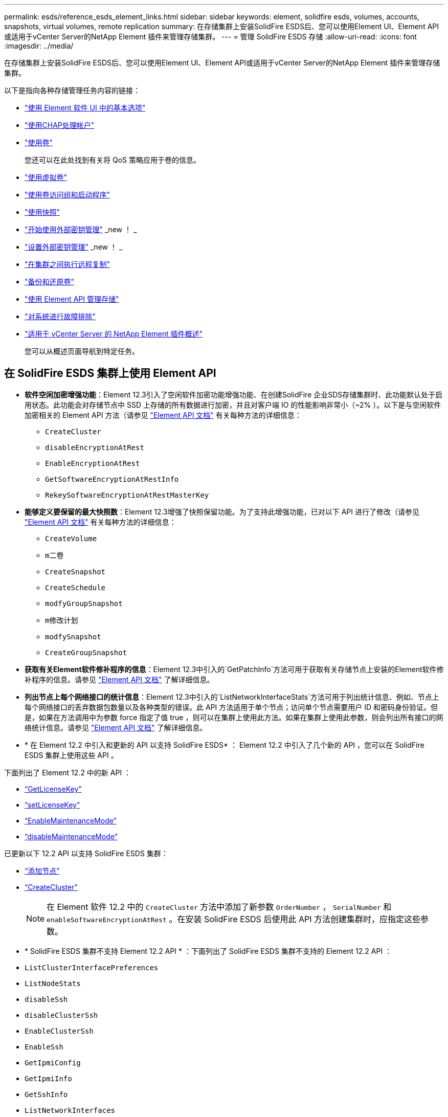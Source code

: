 ---
permalink: esds/reference_esds_element_links.html 
sidebar: sidebar 
keywords: element, solidfire esds, volumes, accounts, snapshots, virtual volumes, remote replication 
summary: 在存储集群上安装SolidFire ESDS后、您可以使用Element UI、Element API或适用于vCenter Server的NetApp Element 插件来管理存储集群。 
---
= 管理 SolidFire ESDS 存储
:allow-uri-read: 
:icons: font
:imagesdir: ../media/


[role="lead"]
在存储集群上安装SolidFire ESDS后、您可以使用Element UI、Element API或适用于vCenter Server的NetApp Element 插件来管理存储集群。

以下是指向各种存储管理任务内容的链接：

* link:../storage/task_intro_use_basic_options_in_the_element_software_ui.html["使用 Element 软件 UI 中的基本选项"^]
* link:../storage/task_data_manage_accounts_work_with_accounts_task.html["使用CHAP处理帐户"]
* link:../storage/task_data_manage_volumes_work_with_volumes_task.html["使用卷"]
+
您还可以在此处找到有关将 QoS 策略应用于卷的信息。

* link:../storage/concept_data_manage_vvol_work_virtual_volumes.html["使用虚拟卷"]
* link:../storage/concept_data_manage_vol_access_group_work_with_volume_access_groups_and_initiators.html["使用卷访问组和启动程序"]
* link:../storage/task_data_protection_using_volume_snapshots.html["使用快照"]
* link:../storage/concept_system_manage_key_get_started_with_external_key_management.html["开始使用外部密钥管理"] _new ！ _
* link:../storage/task_system_manage_key_set_up_external_key_management.html["设置外部密钥管理"] _new ！ _
* link:../storage/task_replication_perform_remote_replication_between_element_clusters.html["在集群之间执行远程复制"]
* link:../storage/task_data_protection_back_up_and_restore_volumes.html["备份和还原卷"]
* link:../api/index.html["使用 Element API 管理存储"]
* link:../storage/concept_system_monitoring_and_troubleshooting.html["对系统进行故障排除"]
* https://docs.netapp.com/us-en/vcp/index.html["适用于 vCenter Server 的 NetApp Element 插件概述"^]
+
您可以从概述页面导航到特定任务。





== 在 SolidFire ESDS 集群上使用 Element API

* *软件空闲加密增强功能*：Element 12.3引入了空闲软件加密功能增强功能、在创建SolidFire 企业SDS存储集群时、此功能默认处于启用状态。此功能会对存储节点中 SSD 上存储的所有数据进行加密，并且对客户端 IO 的性能影响非常小（~2% ）。以下是与空闲软件加密相关的 Element API 方法（请参见 https://docs.netapp.com/us-en/element-software/api/index.html["Element API 文档"^] 有关每种方法的详细信息：
+
** `CreateCluster`
** `disableEncryptionAtRest`
** `EnableEncryptionAtRest`
** `GetSoftwareEncryptionAtRestInfo`
** `RekeySoftwareEncryptionAtRestMasterKey`


* *能够定义要保留的最大快照数*：Element 12.3增强了快照保留功能。为了支持此增强功能，已对以下 API 进行了修改（请参见 https://docs.netapp.com/us-en/element-software/api/index.html["Element API 文档"^] 有关每种方法的详细信息：
+
** `CreateVolume`
** `m二卷`
** `CreateSnapshot`
** `CreateSchedule`
** `modfyGroupSnapshot`
** `m修改计划`
** `modfySnapshot`
** `CreateGroupSnapshot`


* *获取有关Element软件修补程序的信息*：Element 12.3中引入的`GetPatchInfo`方法可用于获取有关存储节点上安装的Element软件修补程序的信息。请参见 https://docs.netapp.com/us-en/element-software/api/index.html["Element API 文档"^] 了解详细信息。
* *列出节点上每个网络接口的统计信息*：Element 12.3中引入的`ListNetworkInterfaceStats`方法可用于列出统计信息、例如、节点上每个网络接口的丢弃数据包数量以及各种类型的错误。此 API 方法适用于单个节点；访问单个节点需要用户 ID 和密码身份验证。但是，如果在方法调用中为参数 force 指定了值 true ，则可以在集群上使用此方法。如果在集群上使用此参数，则会列出所有接口的网络统计信息。请参见 https://docs.netapp.com/us-en/element-software/api/index.html["Element API 文档"^] 了解详细信息。
* * 在 Element 12.2 中引入和更新的 API 以支持 SolidFire ESDS* ： Element 12.2 中引入了几个新的 API ，您可以在 SolidFire ESDS 集群上使用这些 API 。


下面列出了 Element 12.2 中的新 API ：

* link:../api/reference_element_api_getlicensekey.html["`GetLicenseKey`"^]
* link:../api/reference_element_api_setlicensekey.html["`setLicenseKey`"^]
* link:../api/reference_element_api_enablemaintenancemode.html["`EnableMaintenanceMode`"^]
* link:../api/reference_element_api_disablemaintenancemode.html["`disableMaintenanceMode`"^]


已更新以下 12.2 API 以支持 SolidFire ESDS 集群：

* link:../api/reference_element_api_addnodes.html["`添加节点`"^]
* link:../api/reference_element_api_createcluster.html["`CreateCluster`"^]
+

NOTE: 在 Element 软件 12.2 中的 `CreateCluster` 方法中添加了新参数 `OrderNumber` ， `SerialNumber` 和 `enableSoftwareEncryptionAtRest` 。在安装 SolidFire ESDS 后使用此 API 方法创建集群时，应指定这些参数。

* * SolidFire ESDS 集群不支持 Element 12.2 API * ：下面列出了 SolidFire ESDS 集群不支持的 Element 12.2 API ：
* `ListClusterInterfacePreferences`
* `ListNodeStats`
* `disableSsh`
* `disableClusterSsh`
* `EnableClusterSsh`
* `EnableSsh`
* `GetIpmiConfig`
* `GetIpmiInfo`
* `GetSshInfo`
* `ListNetworkInterfaces`
* `ResetNode`
* `RestartNetworking`
* `ResetNetworkConfig`
* `setConfig`
* `setNetworkConfig`
* `disableBmcColdReset`
* `EnableBmcColdReset`
* `setNtpInfo`
* `TestAddressAvailability`




== 了解更多信息

* https://www.netapp.com/data-storage/solidfire/documentation/["NetApp SolidFire 资源页面"^]
* https://docs.netapp.com/sfe-122/topic/com.netapp.ndc.sfe-vers/GUID-B1944B0E-B335-4E0B-B9F1-E960BF32AE56.html["早期版本的 NetApp SolidFire 和 Element 产品的文档"^]

